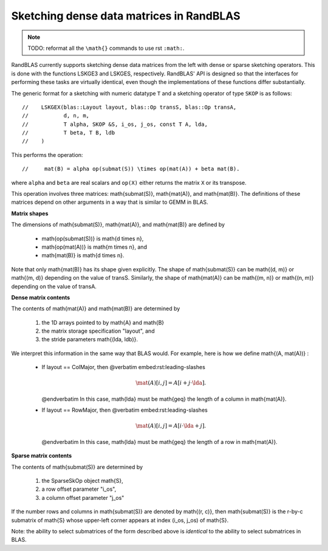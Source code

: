 Sketching dense data matrices in RandBLAS
=========================================

.. note::

    TODO: reformat all the ``\math{}`` commands to use rst ``:math:``.

RandBLAS currently supports sketching dense data matrices from the left with
dense or sparse sketching operators.
This is done with the functions LSKGE3 and LSKGES, respectively.
RandBLAS' API is designed so that the interfaces for performing these tasks
are virtually identical, even though the implementations of these functions
differ substantially.

The generic format for a sketching with numeric datatype ``T`` and a sketching
operator of type ``SKOP`` is as follows::

//    LSKGEX(blas::Layout layout, blas::Op transS, blas::Op transA,
//           d, n, m, 
//           T alpha, SKOP &S, i_os, j_os, const T A, lda,
//           T beta, T B, ldb
//    )


This performs the operation::

//     mat(B) = alpha op(submat(S)) \times op(mat(A)) + beta mat(B).


where ``alpha`` and ``beta`` are real scalars and ``op(X)`` either returns
the matrix ``X`` or its transpose.

This operation involves three matrices: \math{\submat(S)}, \math{\mat(A)}, and \math{\mat(B)}.
The definitions of these matrices depend on other arguments in a way
that is similar to GEMM in BLAS.

**Matrix shapes**

The dimensions of \math{\submat(S)}, \math{\mat(A)}, and \math{\mat(B)} are defined by

 * \math{\op(\submat(S))} is  \math{d \times n},
 * \math{\op(\mat(A))}    is  \math{m \times n}, and
 * \math{\mat(B)}         is  \math{d \times n}.

Note that only \math{\mat(B)} has its shape given explicitly. The shape of
\math{\submat(S)} can be \math{(d, m)} or \math{(m, d)} depending on the value of transS.
Similarly, the shape of \math{\mat(A)} can be \math{(m, n)} or \math{(n, m)} depending on
the value of transA.

**Dense matrix contents**

The contents of \math{\mat(A)} and \math{\mat(B)} are determined by

 1. the 1D arrays pointed to by \math{A} and \math{B}
 2. the matrix storage specification "layout", and
 3. the stride parameters \math{(\lda, \ldb)}.

We interpret this information in the same way that BLAS would.
For example, here is how we define \math{(A, \mat(A))} :

 * If layout == ColMajor, then
   @verbatim embed:rst:leading-slashes
    .. math::
         \mat(A)[i, j] = A[i + j \cdot \lda].
   @endverbatim
   In this case, \math{\lda} must be \math{\geq} the length of a column in \math{\mat(A)}.
    
 * If layout == RowMajor, then
   @verbatim embed:rst:leading-slashes
    .. math::
         \mat(A)[i, j] = A[i \cdot \lda + j].
   @endverbatim
   In this case, \math{\lda} must be \math{\geq} the length of a row in \math{\mat(A)}.

**Sparse matrix contents**

The contents of \math{\submat(S)} are determined by

 1. the SparseSkOp object \math{S},
 2. a row offset parameter "i_os",
 3. a column offset parameter "j_os"

If the number rows and columns in \math{\submat(S)} are denoted by \math{(r, c)},
then \math{\submat(S)} is the r-by-c submatrix of \math{S} whose upper-left corner
appears at index (i_os, j_os) of \math{S}.

Note: the ability to select submatrices of the form described above
is *identical* to the ability to select submatrices in BLAS.


